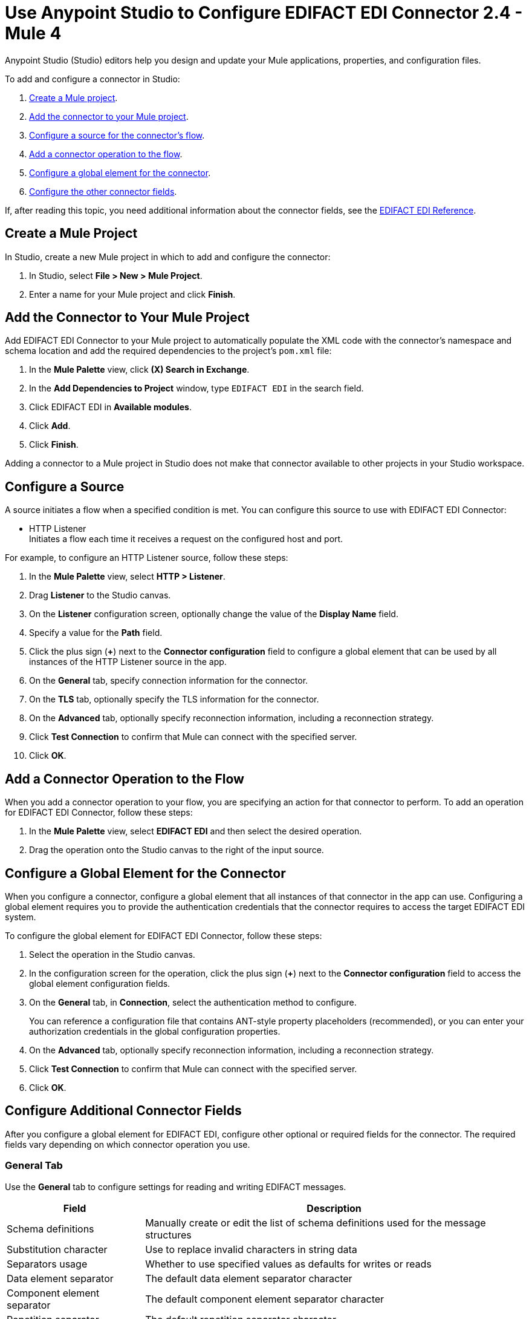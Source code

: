 = Use Anypoint Studio to Configure EDIFACT EDI Connector 2.4 - Mule 4

Anypoint Studio (Studio) editors help you design and update your Mule applications, properties, and configuration files.

To add and configure a connector in Studio:

. <<create-mule-project,Create a Mule project>>.
. <<add-connector-to-project,Add the connector to your Mule project>>.
. <<configure-source,Configure a source for the connector's flow>>.
. <<add-connector-operation,Add a connector operation to the flow>>.
. <<configure-global-element,Configure a global element for the connector>>.
. <<configure-other-fields,Configure the other connector fields>>.
////
When you run the connector, you can view the app log to check for problems in real time, as described in <<view-app-log,View the App Log>>.

If you are new to configuring connectors in Studio, see xref:connectors::introduction/intro-config-use-studio.adoc[Using Anypoint Studio to Configure a Connector].
////
If, after reading this topic, you need additional information about the connector fields, see the xref:edifact-edi-connector-reference.adoc[EDIFACT EDI Reference].

[[create-mule-project]]
== Create a Mule Project

In Studio, create a new Mule project in which to add and configure the connector:

. In Studio, select *File > New > Mule Project*.
. Enter a name for your Mule project and click *Finish*.

[[add-connector-to-project]]
== Add the Connector to Your Mule Project

Add EDIFACT EDI Connector to your Mule project to automatically populate the XML code with the connector's namespace and schema location and add the required dependencies to the project's `pom.xml` file:

. In the *Mule Palette* view, click *(X) Search in Exchange*.
. In the *Add Dependencies to Project* window, type `EDIFACT EDI` in the search field.
. Click EDIFACT EDI in *Available modules*.
. Click *Add*.
. Click *Finish*.

Adding a connector to a Mule project in Studio does not make that connector available to other projects in your Studio workspace.

[[configure-source]]
== Configure a Source

A source initiates a flow when a specified condition is met.
You can configure this source to use with EDIFACT EDI Connector:

* HTTP Listener +
Initiates a flow each time it receives a request on the configured host and port.

For example, to configure an HTTP Listener source, follow these steps:

. In the *Mule Palette* view, select *HTTP > Listener*.
. Drag *Listener* to the Studio canvas.
. On the *Listener* configuration screen, optionally change the value of the *Display Name* field.
. Specify a value for the *Path* field.
. Click the plus sign (*+*) next to the *Connector configuration* field to configure a global element that can be used by all instances of the HTTP Listener source in the app.
. On the *General* tab, specify connection information for the connector.
. On the *TLS* tab, optionally specify the TLS information for the connector.
. On the *Advanced* tab, optionally specify reconnection information, including a reconnection strategy.
. Click *Test Connection* to confirm that Mule can connect with the specified server.
. Click *OK*.

[[add-connector-operation]]
== Add a Connector Operation to the Flow

When you add a connector operation to your flow, you are specifying an action for that connector to perform.
To add an operation for EDIFACT EDI Connector, follow these steps:

. In the *Mule Palette* view, select *EDIFACT EDI* and then select the desired operation.
. Drag the operation onto the Studio canvas to the right of the input source.

[[configure-global-element]]
== Configure a Global Element for the Connector

When you configure a connector, configure a global element that all instances of that connector in the app can use. Configuring a global element requires you to provide the authentication credentials that the connector requires to access the target EDIFACT EDI system.

To configure the global element for EDIFACT EDI Connector, follow these steps:

. Select the operation in the Studio canvas.
. In the configuration screen for the operation, click the plus sign (*+*) next to the *Connector configuration* field to access the global element configuration fields.
. On the *General* tab, in *Connection*, select the authentication method to configure.
+
You can reference a configuration file that contains ANT-style property placeholders (recommended), or you can enter your authorization credentials in the global configuration properties.
+
. On the *Advanced* tab, optionally specify reconnection information, including a reconnection strategy.
. Click *Test Connection* to confirm that Mule can connect with the specified server.
. Click *OK*.

[[configure-other-fields]]
== Configure Additional Connector Fields

After you configure a global element for EDIFACT EDI, configure other optional or required fields for the connector. The required fields vary depending on which connector operation you use.

=== General Tab
////
image::edifact-edi-general.jpg[General tab properties]
////
Use the *General* tab to configure settings for reading and writing EDIFACT messages.

[%header%autowidth.spread]
|===
|Field |Description
|Schema definitions |Manually create or edit the list of schema definitions used for the message structures
|Substitution character |Use to replace invalid characters in string data
|Separators usage |Whether to use specified values as defaults for writes or reads
|Data element separator |The default data element separator character
|Component element separator |The default component element separator character
|Repetition separator |The default repetition separator character
|Segment terminator |The default segment terminator character
|Release character |The default release character
|===

=== Identity Tab
////
image::edifact-edi-identity.jpg[Identity tab properties]
////
Use the *Identity* tab to configure the Interchange Header (UNB) identifier values for you and your trading partner in the EDIFACT EDI connector configuration. If configured, then the values are verified when reading an input message and used as the defaults when writing an output message. This is only if no value output data is specified.

You can set these values for your Mule application and partner:

* Interchange ID qualifier
* Interchange ID

The Mule values specify the Receiver fields (UNB3.1/UNB3.2) in a Receive message, and populate the Sender fields (UNB2.1/UNB2.2) in a Send message.

=== Parser Tab
////
image::edifact-edi-parser.jpg[Parser tab properties]
////
If needed, set these to control parser validation of Receive messages.

[%header%autowidth.spread]
|===
|Field |Description
|Enforce length limits |Enforce minimum and maximum receive value lengths
|Enforce value repeats |Enforce repetition count limits for receive values
|Enforce valid characters |Enforce valid characters for UNOA/UNOB syntax levels
|Allow unknown segments |Allow unknown segments in a message
|Enforce segment order |Enforce segment order in a message
|Allow unused segments |Allow segments marked as `Unused` in a message
|Enforce segment repeats |Enforce segment repetition count limits in a message
|Character encoding override |Override character encoding for Receive messages
|Require unique interchanges |Require unique Interchange Control References (UNB.5)
|Require unique messages |Require globally unique Message Reference Numbers (UNH.1)
|Store time-to-live |Set the minimum number of days to store interchange and message numbers for uniqueness checking.
|===


=== Writer Tab

Use the *Writer* tab to specify message writing settings.

[%header%autowidth.spread]
|===
|Field |Description
|Write character encoding |Set character encoding used for writing messages. The encoding must be defined in EDIFACT syntax versions.
|Syntax version |Set syntax version (UNB1.2)
|Segment line ending |Enable a line ending that's written between segments to make output more readable
|Always send UNA |Always send UNA service segment. This is only sent when using non-standard separator characters.
|Enforce valid characters |Enforce valid characters for UNOA and UNOB syntax levels
|Request acknowledgments |Request acknowledgments for Send interchanges using the Acknowledgment Request field (UNB.9)
|Test indicator |Set a test indicator digit for use on Send interchanges (UNB.11)
|Unique message numbers |Whether to use supplied values for control-segment information such as control numbers
|Initial message reference |Whether to use the default output MIME type `application/plain` or the Edifact-specific alternative `application/edifact`
|Interchange control number key |The key-value pair of the interchange control key and interchange control number
|Message control number key |The key-value pair of the message control key and transaction control number
|Enforce length limits |Whether to enforce length limits on input data
| Interchange control number key | The key-value pair of the interchange control key and interchange control number.|
| Message control number key | The key-value pair of the message control key and message control number.|
|===

== Next Step

See xref:edifact-edi-connector-config-topics.adoc[Configuring Schemas] for more configuration steps.

== See Also

* xref:edifact-edi-connector-reference.adoc[EDIFACT EDI Connector Reference]

* https://help.mulesoft.com[MuleSoft Help Center]
